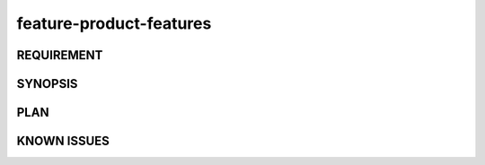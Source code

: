 feature-product-features
======

REQUIREMENT
------------

SYNOPSIS
------------

PLAN
------------

KNOWN ISSUES
------------

